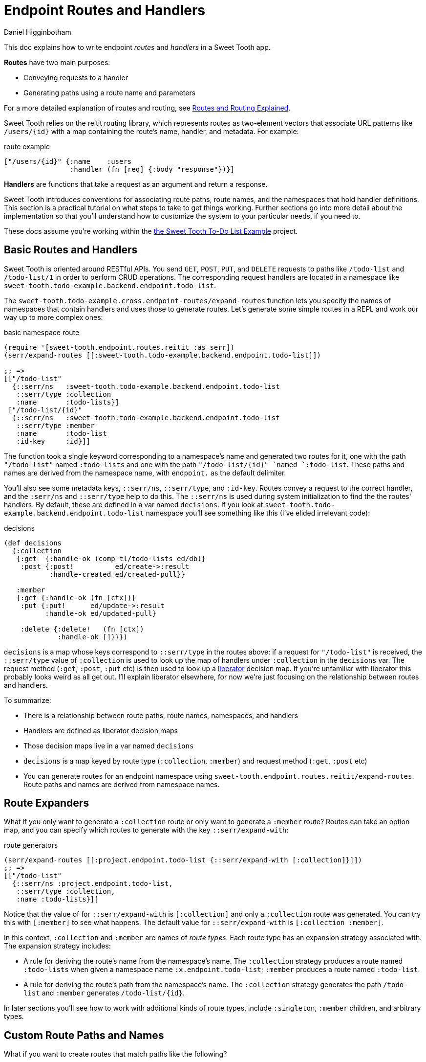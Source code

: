 = Endpoint Routes and Handlers =
Daniel Higginbotham


This doc explains how to write endpoint _routes_ and _handlers_ in a Sweet Tooth
app.

*Routes* have two main purposes:

* Conveying requests to a handler
* Generating paths using a route name and parameters

For a more detailed explanation of routes and routing, see
xref:routes-and-routing-explained.adoc[Routes and Routing Explained].

Sweet Tooth relies on the reitit routing library, which represents routes as
two-element vectors that associate URL patterns like `/users/{id}` with a map
containing the route's name, handler, and metadata. For example:

[source,clojure]
.route example
----
["/users/{id}" {:name    :users
                :handler (fn [req] {:body "response"})}]
----

*Handlers* are functions that take a request as an argument and return a response.

Sweet Tooth introduces conventions for associating route paths, route names, and
the namespaces that hold handler definitions. This section is a practical
tutorial on what steps to take to get things working. Further sections go into
more detail about the implementation so that you'll understand how to customize
the system to your particular needs, if you need to.

These docs assume you're working within the https://github.com/sweet-tooth-clojure/todo-example[the Sweet Tooth To-Do List Example]
project.


== Basic Routes and Handlers ==
Sweet Tooth is oriented around RESTful APIs. You send `GET`, `POST`, `PUT`, and
`DELETE` requests to paths like `/todo-list` and `/todo-list/1` in order to
perform CRUD operations. The corresponding request handlers are located in a
namespace like `sweet-tooth.todo-example.backend.endpoint.todo-list`.

The `sweet-tooth.todo-example.cross.endpoint-routes/expand-routes` function lets
you specify the names of namespaces that contain handlers and uses those to
generate routes. Let's generate some simple routes in a REPL and work our way up
to more complex ones:

[source,clojure]
.basic namespace route
----
(require '[sweet-tooth.endpoint.routes.reitit :as serr])
(serr/expand-routes [[:sweet-tooth.todo-example.backend.endpoint.todo-list]])

;; =>
[["/todo-list"
  {::serr/ns   :sweet-tooth.todo-example.backend.endpoint.todo-list
   ::serr/type :collection
   :name       :todo-lists}]
 ["/todo-list/{id}"
  {::serr/ns   :sweet-tooth.todo-example.backend.endpoint.todo-list
   ::serr/type :member
   :name       :todo-list
   :id-key     :id}]]
----

The function took a single keyword corresponding to a namespace's name and
generated two routes for it, one with the path `"/todo-list"` named
`:todo-lists` and one with the path `"/todo-list/{id}" `named `:todo-list`.
These paths and names are derived from the namespace name, with `endpoint.` as
the default delimiter.

You'll also see some metadata keys, `::serr/ns`, `::serr/type`, and `:id-key`.
Routes convey a request to the correct handler, and the `:serr/ns` and
`::serr/type` help to do this. The `::serr/ns` is used during system
initialization to find the the routes' handlers. By default, these are defined
in a var named `decisions`. If you look at
`sweet-tooth.todo-example.backend.endpoint.todo-list` namespace you'll see
something like this (I've elided irrelevant code):

[source,clojure]
.decisions
----
(def decisions
  {:collection
   {:get  {:handle-ok (comp tl/todo-lists ed/db)}
    :post {:post!          ed/create->:result
           :handle-created ed/created-pull}}

   :member
   {:get {:handle-ok (fn [ctx])}
    :put {:put!      ed/update->:result
          :handle-ok ed/updated-pull}

    :delete {:delete!   (fn [ctx])
             :handle-ok []}}})
----

`decisions` is a map whose keys correspond to `::serr/type` in the routes above:
if a request for `"/todo-list"` is received, the `::serr/type` value of
`:collection` is used to look up the map of handlers under `:collection` in the
`decisions` var. The request method (`:get`, `:post`, `:put` etc) is then used
to look up a https://clojure-liberator.github.io/liberator/[liberator] decision map. If you're unfamiliar with liberator this
probably looks weird as all get out. I'll explain liberator elsewhere, for now
we're just focusing on the relationship between routes and handlers.

To summarize:

* There is a relationship between route paths, route names, namespaces, and
handlers
* Handlers are defined as liberator decision maps
* Those decision maps live in a var named `decisions`
* `decisions` is a map keyed by route type (`:collection`, `:member`) and
request method (`:get`, `:post` etc)
* You can generate routes for an endpoint namespace using
`sweet-tooth.endpoint.routes.reitit/expand-routes`. Route paths and names are
derived from namespace names.


== Route Expanders ==
What if you only want to generate a `:collection` route or only want to generate
a `:member` route? Routes can take an option map, and you can specify which
routes to generate with the key `::serr/expand-with`:

[source,clojure]
.route generators
----
(serr/expand-routes [[:project.endpoint.todo-list {::serr/expand-with [:collection]}]])
;; =>
[["/todo-list"
  {::serr/ns :project.endpoint.todo-list,
   ::serr/type :collection,
   :name :todo-lists}]]
----

Notice that the value of for `::serr/expand-with` is `[:collection]` and only a
`:collection` route was generated. You can try this with `[:member]` to see what
happens. The default value for `::serr/expand-with` is `[:collection :member]`.

In this context, `:collection` and `:member` are names of _route types_. Each
route type has an expansion strategy associated with. The expansion strategy
includes:

* A rule for deriving the route's name from the namespace's name. The
`:collection` strategy produces a route named `:todo-lists` when given a
namespace name `:x.endpoint.todo-list`; `:member` produces a route named
`:todo-list`.
* A rule for deriving the route's path from the namespace's name. The
`:collection` strategy generates the path `/todo-list` and `:member` generates
`/todo-list/{id}`.

In later sections you'll see how to work with additional kinds of route types,
include `:singleton`, `:member` children, and arbitrary types.


== Custom Route Paths and Names ==
What if you want to create routes that match paths like the following?

* `/api/v1/todo-list`
* `/todo-lists`
* `/todo-list/{id}/todo-items`
* `/admin/todo-list`


=== Custom Route Paths: prefixes and suffixes ===
You can specify paths with the keys `::serr/path-prefix` and
`:serr/path-suffix`:

[source,clojure]
.path prefixes
----
(serr/expand-routes [[:project.endpoint.todo-list {::serr/path-prefix "/api/v1"}]])
;; =>
[["/api/v1/todo-list"
  {::serr/ns   :project.endpoint.todo-list
   ::serr/type :collection
   :name       :todo-lists}]
 ["/api/v1/todo-list/{id}"
  {::serr/ns   :project.endpoint.todo-list
   ::serr/type :member
   :name       :todo-list
   :id-key     :id}]]
----


=== Custom Route Paths per route type ===
`::serr/path-prefix` was applied to both of the generated routes, but what if
you need to modify the path for just one route type?

[source,clojure]
.path prefixes
----
(serr/expand-routes [[:project.endpoint.todo-list {::serr/expand-with [[:collection {::serr/path-prefix "/api/v1"}]
                                                                        :member]}]])
;; =>
[["/api/v1/todo-list"
  {::serr/ns :project.endpoint.todo-list,
   ::serr/type :collection,
   :name :todo-lists}]
 ["/todo-list/{id}"
  {::serr/ns :project.endpoint.todo-list,
   ::serr/type :member,
   :name :todo-list,
   :id-key :id}]]
----

You can specify options for each route type under `::serr/expand-with` by adding
a pair, `[:route-type options-map]`.

`::serr/path` lets you specify a replacement for just the part of the path
that's generated by the route type. Here's how you could generate `/todo-lists`
and `/api/v1/todo-lists`:

[source,clojure]
.per-route-type paths
----
(serr/expand-routes [[:project.endpoint.todo-list {::serr/expand-with [[:collection {::serr/path "/todos"}]]}]])
;; =>
[["/todos"
  {::serr/ns :project.endpoint.todo-list,
   ::serr/type :collection,
   :name :todo-lists}]]

(serr/expand-routes [[:project.endpoint.todo-list {::serr/expand-with [[:collection {::serr/path-prefix "/api/v1"
                                                                                           ::serr/path "/todos"}]]}]])
;; =>
[["/api/v1/todos"
  {::serr/ns :project.endpoint.todo-list,
   ::serr/type :collection,
   :name :todo-lists}]]
----

You might be wondering why you would specify both `::serr/path-prefix` and
`::serr/path`. In the above case it doesn't necessarily makes sense. It makes
more sense when you consider that route options can be applied to multiple
routes. We saw that above when `::serr/path-prefix` was applied to both
`:member` and `:collection` routes. In a later section you'll see how to specify
route options for groups of namespace routes.


=== Member Routes ===
What if you wanted to route a path like `"/todo-list/{id}/todo-items"`?

[source,clojure]
.per-route-type paths
----
(serr/expand-routes [[:project.endpoint.todo-list {::serr/expand-with [[:member/todo-items]]}]])
;; =>
[["/todo-list/{id}/todo-items"
  {::serr/ns :project.endpoint.todo-list,
   ::serr/type :member/todo-items,
   :name :todo-list/todo-items,
   :id-key :id}]]
----

You add a route type of `:member/todo-items`. It generates a route with the
desired path and the name `:todo-list/todo-items`. In the corresponding
namespace, you would define handlers with something like:

[source,clojure]
.per-route-type paths
----
(def decisions
  {:member/todo-items
   {:get {:handle-ok (fn [ctx])}
    :post {:handle-created (fn [ctx])}}})
----

Remember, the keys in `decisions` correspond to route types, and you generated
the route above with the type `:member/todo-items`.


=== Nested Routes ===
How about routing `"/admin/todo-list"` and `"/admin/todo-list/{id}"`? You could
use `::serr/path-prefix`, but you probably also want the handlers to live in a
separate namespace and to use separate route names. Here's how you'd do it:

[source,clojure]
.per-route-type paths
----
(serr/expand-routes [[:project.endpoint.admin.todo-list]])
;; =>
[["/admin/todo-list"
  {::serr/ns :project.endpoint.admin.todo-list,
   ::serr/type :collection,
   :name :admin.todo-lists}]
 ["/admin/todo-list/{id}"
  {::serr/ns :project.endpoint.admin.todo-list,
   ::serr/type :member,
   :name :admin.todo-list,
   :id-key :id}]]
----


== Completely Arbitrary Routes ==


== Shared Route Options ==


== notes to self ==
* the mechanical process, do this
* cross-compiled endpoint routes
* relationships among namespace names, route names, paths, handler
definitions, and integrant
* route expansion
* generating integrant config
* liberator
* integrant

=== how to make this interactive? ===

=== what's the flow here? ===
